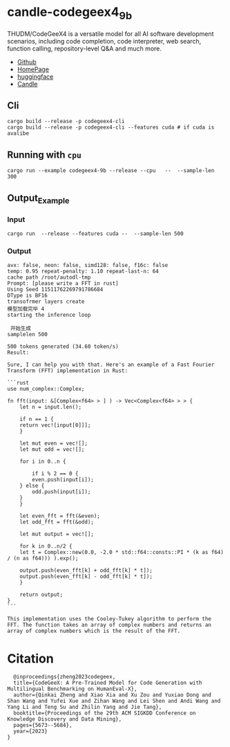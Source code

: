 * candle-codegeex4_9b
THUDM/CodeGeeX4 is a versatile model for all AI software development scenarios, including code completion, code interpreter, web search, function calling, repository-level Q&A and much more.
[[../resources/candle_example.png][file:../resources/candle_example.png]]

- [[https://github.com/THUDM/CodeGeeX4][Github]]
- [[https://codegeex.cn/][HomePage]]
- [[https://huggingface.co/THUDM/codegeex4-all-9b][huggingface]]  
- [[https://github.com/huggingface/candle/blob/main/candle-examples/examples/codegeex4-9b/README.org][Candle]]
  
** Cli
#+begin_src shell
  cargo build --release -p codegeex4-cli
  cargo build --release -p codegeex4-cli --features cuda # if cuda is avalibe
#+end_src
** Running with ~cpu~
#+begin_src shell
  cargo run --example codegeex4-9b --release --cpu   --  --sample-len 300
#+end_src

** Output_Example
*** Input
#+begin_src shell
  cargo run  --release --features cuda --  --sample-len 500 
#+end_src

*** Output
#+begin_src shell
  avx: false, neon: false, simd128: false, f16c: false
  temp: 0.95 repeat-penalty: 1.10 repeat-last-n: 64
  cache path /root/autodl-tmp
  Prompt: [please write a FFT in rust]
  Using Seed 11511762269791786684
  DType is BF16
  transofrmer layers create
  模型加载完毕 4
  starting the inference loop

   开始生成
  samplelen 500

  500 tokens generated (34.60 token/s)
  Result:

  Sure, I can help you with that. Here's an example of a Fast Fourier Transform (FFT) implementation in Rust:

  ```rust
  use num_complex::Complex;

  fn fft(input: &[Complex<f64> > ] ) -> Vec<Complex<f64> > > {
      let n = input.len();
    
      if n == 1 {
	  return vec![input[0]]];
      }
    
      let mut even = vec![];
      let mut odd = vec![];
    
      for i in 0..n {

	      if i % 2 == 0 {
	      even.push(input[i]);
	  } else {
	      odd.push(input[i]);
	  }
      }
    
      let even_fft = fft(&even);
      let odd_fft = fft(&odd);
    
      let mut output = vec![];
    
      for k in 0..n/2 {
	  let t = Complex::new(0.0, -2.0 * std::f64::consts::PI * (k as f64) / (n as f64))) ).exp();
        
	  output.push(even_fft[k] + odd_fft[k] * t]);
	  output.push(even_fft[k] - odd_fft[k] * t]);
      }
    
      return output;
  }
  ```

  This implementation uses the Cooley-Tukey algorithm to perform the FFT. The function takes an array of complex numbers and returns an array of complex numbers which is the result of the FFT.
#+end_src


*  Citation
#+begin_src
  @inproceedings{zheng2023codegeex,
  title={CodeGeeX: A Pre-Trained Model for Code Generation with Multilingual Benchmarking on HumanEval-X},
  author={Qinkai Zheng and Xiao Xia and Xu Zou and Yuxiao Dong and Shan Wang and Yufei Xue and Zihan Wang and Lei Shen and Andi Wang and Yang Li and Teng Su and Zhilin Yang and Jie Tang},
  booktitle={Proceedings of the 29th ACM SIGKDD Conference on Knowledge Discovery and Data Mining},
  pages={5673--5684},
  year={2023}
}
#+end_src
